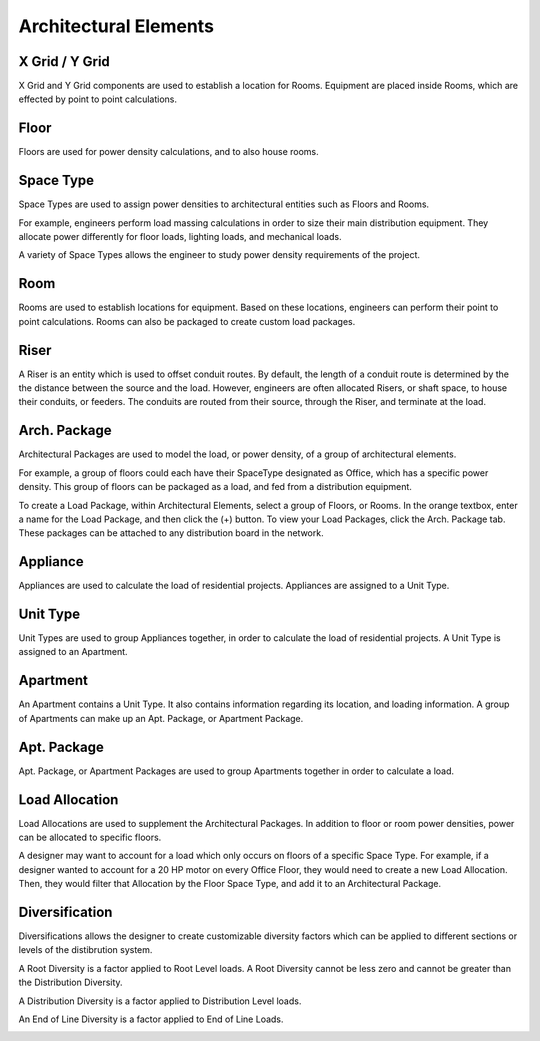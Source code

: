 .. _Arch.-Elements:

**Architectural Elements**
==========================

X Grid / Y Grid
---------------

X Grid and Y Grid components are used to establish a location for Rooms.  Equipment are placed inside Rooms, which are effected by point to point calculations.

.. image:: images/XGrid_YGrid.PNG
    :align: center

Floor
-----

Floors are used for power density calculations, and to also house rooms.  

.. image:: images/Floor.PNG
    :align: center

Space Type
----------

Space Types are used to assign power densities to architectural entities such as Floors and Rooms.  

For example, engineers perform load massing calculations in order to size their main distribution equipment.  They allocate power differently for floor loads, lighting loads, and mechanical loads.  

A variety of Space Types allows the engineer to study power density requirements of the project.

.. image:: images/Space_Type.PNG
    :align: center

Room
-----

Rooms are used to establish locations for equipment.  Based on these locations, engineers can perform their point to point calculations.  Rooms can also be packaged to create custom load packages.

.. image:: images/Room.PNG
    :align: center

Riser
-----

A Riser is an entity which is used to offset conduit routes.  By default, the length of a conduit route is determined by the the distance between the source and the load.  However, engineers are often allocated Risers, or shaft space, to house their conduits, or feeders.  The conduits are routed from their source, through the Riser, and terminate at the load.

.. image:: images/Riser.PNG
    :align: center

Arch. Package
-------------

Architectural Packages are used to model the load, or power density, of a group of architectural elements.  

For example, a group of floors could each have their SpaceType designated as Office, which has a specific power density.  This group of floors can be packaged as a load, and fed from a distribution equipment.

To create a Load Package, within Architectural Elements, select a group of Floors, or Rooms.  In the orange textbox, enter a name for the Load Package, and then click the (+) button.  To view your Load Packages, click the Arch. Package tab.  These packages can be attached to any distribution board in the network.

.. image:: images/Architectural_Package.PNG
    :align: center

Appliance
---------

Appliances are used to calculate the load of residential projects.  Appliances are assigned to a Unit Type.

.. image:: images/Appliance.PNG
    :align: center

Unit Type
---------

Unit Types are used to group Appliances together, in order to calculate the load of residential projects.  A Unit Type is assigned to an Apartment.

.. image:: images/Unit_Type.PNG
    :align: center

Apartment
---------

An Apartment contains a Unit Type.  It also contains information regarding its location, and loading information.  A group of Apartments can make up an Apt. Package, or Apartment Package.

.. image:: images/Apartment.PNG
    :align: center

Apt. Package
------------

Apt. Package, or Apartment Packages are used to group Apartments together in order to calculate a load.  

.. image:: images/Apartment_Package.PNG
    :align: center

Load Allocation
---------------

Load Allocations are used to supplement the Architectural Packages.  In addition to floor or room power densities, power can be allocated to specific floors.

A designer may want to account for a load which only occurs on floors of a specific Space Type.  For example, if a designer wanted to account for a 20 HP motor on every Office Floor, they would need to create a new Load Allocation.  Then, they would filter that Allocation by the Floor Space Type, and add it to an Architectural Package.

.. image:: images/Load_Allocation.PNG
    :align: center

Diversification
---------------

Diversifications allows the designer to create customizable diversity factors which can be applied to different sections or levels of the distibrution system.  

A Root Diversity is a factor applied to Root Level loads.  A Root Diversity cannot be less zero and cannot be greater than the Distribution Diversity.

A Distribution Diversity is a factor applied to Distribution Level loads.

An End of Line Diversity is a factor applied to End of Line Loads.

.. image:: images/Diversification.PNG
    :align: center
